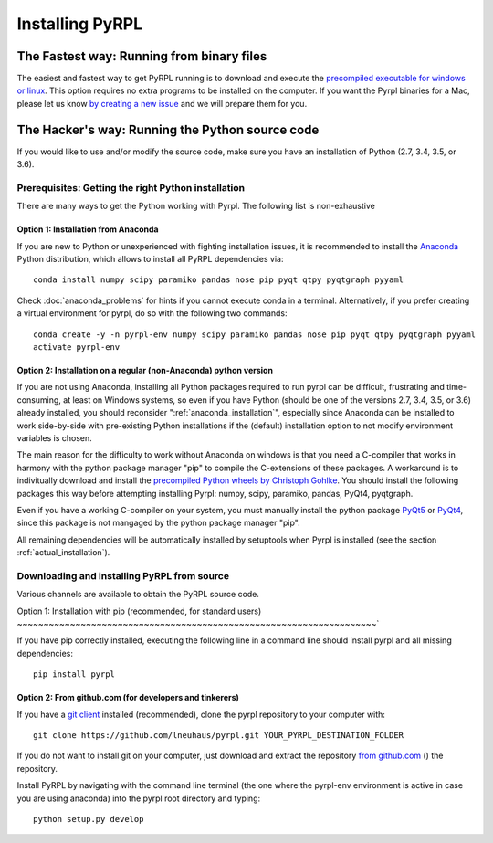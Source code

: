 Installing PyRPL
*********************************



The Fastest way: Running from binary files
====================================

The easiest and fastest way to get PyRPL running is to download and execute the `precompiled executable for windows or linux <https://sourceforge.net/projects/pyrpl/files/latest/download>`__. This option requires no extra programs to be installed on the computer. If you want the Pyrpl binaries for a Mac, please let us know `by creating a new issue <https://www.github.com/lneuhaus/pyrpl/issues/new>`_ and we will prepare them for you.


The Hacker's way: Running the Python source code
================================================

If you would like to use and/or modify the source code, make sure you have an installation of Python (2.7, 3.4, 3.5, or 3.6).


Prerequisites: Getting the right Python installation
-------------------------------------------------------

There are many ways to get the Python working with Pyrpl. The following list is non-exhaustive

.. _anaconda_installation:

Option 1: Installation from Anaconda
~~~~~~~~~~~~~~~~~~~~~~~~~~~~~~~~~~~~~~~~~~~~

If you are new to Python or unexperienced with fighting installation issues, it is recommended to install the `Anaconda <https://www.continuum.io/downloads>`__ Python distribution, which allows to install all PyRPL dependencies via::

    conda install numpy scipy paramiko pandas nose pip pyqt qtpy pyqtgraph pyyaml

Check :doc:`anaconda_problems` for hints if you cannot execute conda in a terminal. Alternatively, if you prefer creating a virtual environment for pyrpl, do so with the following two commands::

    conda create -y -n pyrpl-env numpy scipy paramiko pandas nose pip pyqt qtpy pyqtgraph pyyaml
    activate pyrpl-env


Option 2: Installation on a regular (non-Anaconda) python version
~~~~~~~~~~~~~~~~~~~~~~~~~~~~~~~~~~~~~~~~~~~~~~~~~~~~~~~~~~~~~~~~~~~~~

If you are not using Anaconda, installing all Python packages required to run pyrpl can be difficult, frustrating and time-consuming, at least on Windows systems, so even if you have Python (should be one of the versions 2.7, 3.4, 3.5, or 3.6) already installed, you should reconsider ":ref:`anaconda_installation`", especially since Anaconda can be installed to work side-by-side with pre-existing Python installations if the (default) installation option to not modify environment variables is chosen.

The main reason for the difficulty to work without Anaconda on windows is that you need a C-compiler that works in harmony with the python package manager "pip" to compile the C-extensions of these packages. A workaround is to indivitually download and install the `precompiled Python wheels by Christoph Gohlke <http://www.lfd.uci.edu/~gohlke/pythonlibs/>`_. You should install the following packages this way before attempting installing Pyrpl: numpy, scipy, paramiko, pandas, PyQt4, pyqtgraph.

Even if you have a working C-compiler on your system, you must manually install the python package `PyQt5 <https://pypi.python.org/pypi/PyQt5>`__ or `PyQt4 <https://pypi.python.org/pypi/PyQt4>`__, since this package is not mangaged by the python package manager "pip".

All remaining dependencies will be automatically installed by setuptools when Pyrpl is installed (see the section :ref:`actual_installation`).


.. _actual_installation:

Downloading and installing PyRPL from source
-------------------------------------------------------

Various channels are available to obtain the PyRPL source code.

Option 1: Installation with pip (recommended, for standard users)
~~~~~~~~~~~~~~~~~~~~~~~~~~~~~~~~~~~~~~~~~~~~~~~~~~~~~~~~~~~~~~~~~~~~`

If you have pip correctly installed, executing the following line in a command line should install pyrpl and all missing dependencies::

    pip install pyrpl



Option 2: From github.com (for developers and tinkerers)
~~~~~~~~~~~~~~~~~~~~~~~~~~~~~~~~~~~~~~~~~~~~~~~~~~~~~~~~~~~

If you have a `git client <https://git-scm.com/downloads>`__ installed (recommended), clone the pyrpl repository to your computer with::

    git clone https://github.com/lneuhaus/pyrpl.git YOUR_PYRPL_DESTINATION_FOLDER

If you do not want to install git on your computer, just download and extract the repository `from github.com <https://github.com/lneuhaus/pyrpl/archive/master.zip>`__ () the repository.

Install PyRPL by navigating with the command line terminal (the one where the pyrpl-env environment is active in case you are using anaconda) into the pyrpl root directory and typing::

    python setup.py develop

